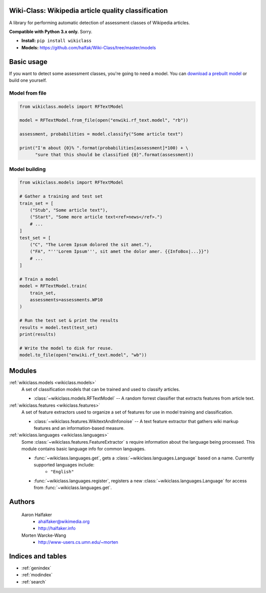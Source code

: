.. Wiki-Class documentation master file, created by
   sphinx-quickstart on Wed Jun 11 22:44:18 2014.
   You can adapt this file completely to your liking, but it should at least
   contain the root `toctree` directive.

Wiki-Class: Wikipedia article quality classification
====================================================

A library for performing automatic detection of assessment classes of Wikipedia
articles.

**Compatible with Python 3.x only.**  Sorry.

* **Install:** ``pip install wikiclass``
* **Models:** `<https://github.com/halfak/Wiki-Class/tree/master/models>`_

Basic usage
===========
If you want to detect some assessment classes, you're going to need a model.
You can `download a prebuilt model
<https://github.com/halfak/Wiki-Class/tree/master/models>`_ or build one
yourself.

Model from file
---------------
.. code-block:: python
    
    from wikiclass.models import RFTextModel
    
    model = RFTextModel.from_file(open("enwiki.rf_text.model", "rb"))
    
    assessment, probabilities = model.classify("Some article text")
    
    print("I'm about {0}% ".format(probabilities[assessment]*100) + \
          "sure that this should be classified {0}".format(assessment))
    

Model building
--------------
.. code-block:: python
    
    from wikiclass.models import RFTextModel
    
    # Gather a training and test set
    train_set = [
        ("Stub", "Some article text"),
        ("Start", "Some more article text<ref>news</ref>.")
        # ...
    ]
    test_set = [
        ("C", "The Lorem Ipsum dolored the sit amet."),
        ("FA", "'''Lorem Ipsum''', sit amet the dolor amer. {{InfoBox|...}}")
        # ...
    ]
    
    # Train a model
    model = RFTextModel.train(
        train_set,
        assessments=assessments.WP10
    )
    
    # Run the test set & print the results
    results = model.test(test_set)
    print(results)
    
    # Write the model to disk for reuse.
    model.to_file(open("enwiki.rf_text.model", "wb"))

Modules
=======
:ref:`wikiclass.models <wikiclass.models>`
    A set of classification models that can be trained and used to classify
    articles.
    
    * :class:`~wikiclass.models.RFTextModel` -- A random forrest classifier that extracts features from article text.

:ref:`wikiclass.features <wikiclass.features>`
    A set of feature extractors used to organize a set of features for use in
    model training and classification.
    
    * :class:`~wikiclass.features.WikitextAndInfonoise` -- A text feature extractor that gathers wiki markup features and an information-based measure.

:ref:`wikiclass.languages <wikiclass.languages>`
    Some :class:`~wikiclass.features.FeatureExtractor` s require information
    about the language being processed.  This module contains basic language
    info for common languages.
    
    * :func:`~wikiclass.languages.get`, gets a :class:`~wikiclass.languages.Language` based on a name.  Currently supported languages include:
        * ``"English"``
    * :func:`~wikiclass.languages.register`, registers a new :class:`~wikiclass.languages.Language` for access from :func:`~wikiclass.languages.get`.


Authors
=======
    Aaron Halfaker
        * ahalfaker@wikimedia.org
        * `<http://halfaker.info>`_
    Morten Warcke-Wang
        * `<http://www-users.cs.umn.edu/~morten>`_



Indices and tables
==================

* :ref:`genindex`
* :ref:`modindex`
* :ref:`search`
